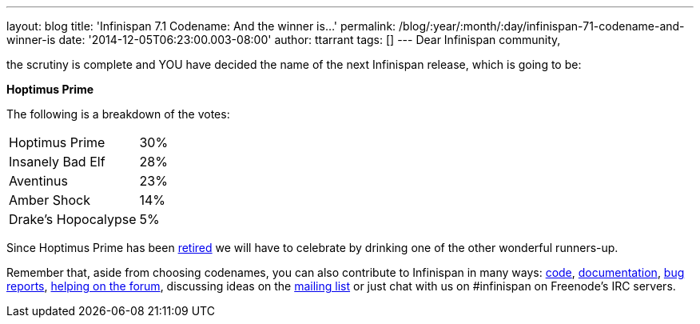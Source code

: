 ---
layout: blog
title: 'Infinispan 7.1 Codename: And the winner is...'
permalink: /blog/:year/:month/:day/infinispan-71-codename-and-winner-is
date: '2014-12-05T06:23:00.003-08:00'
author: ttarrant
tags: []
---
Dear Infinispan community,

the scrutiny is complete and YOU have decided the name of the next
Infinispan release, which is going to be:


*Hoptimus Prime*


The following is a breakdown of the votes:


[cols="<," ]
|=======================
|Hoptimus Prime |30%
|Insanely Bad Elf |28%
|Aventinus |23%
|Amber Shock |14%
|Drake's Hopocalypse |5%
|=======================


Since Hoptimus Prime has been
http://www.beeradvocate.com/beer/profile/7773/31941/[retired] we will
have to celebrate by drinking one of the other wonderful runners-up.

Remember that, aside from choosing codenames, you can also contribute to
Infinispan in many ways: https://github.com/infinispan/infinispan[code],
 https://infinispan.org/documentation/[documentation],
https://issues.jboss.org/browse/ISPN[bug reports],
https://developer.jboss.org/en/infinispan/content?filterID=contentstatus%5Bpublished%5D~objecttype~objecttype%5Bthread%5D[helping
on the forum], discussing ideas on the
http://markmail.org/search/?q=list%3Aorg.jboss.lists.infinispan-dev[mailing
list] or just chat with us on #infinispan on Freenode's IRC servers.
